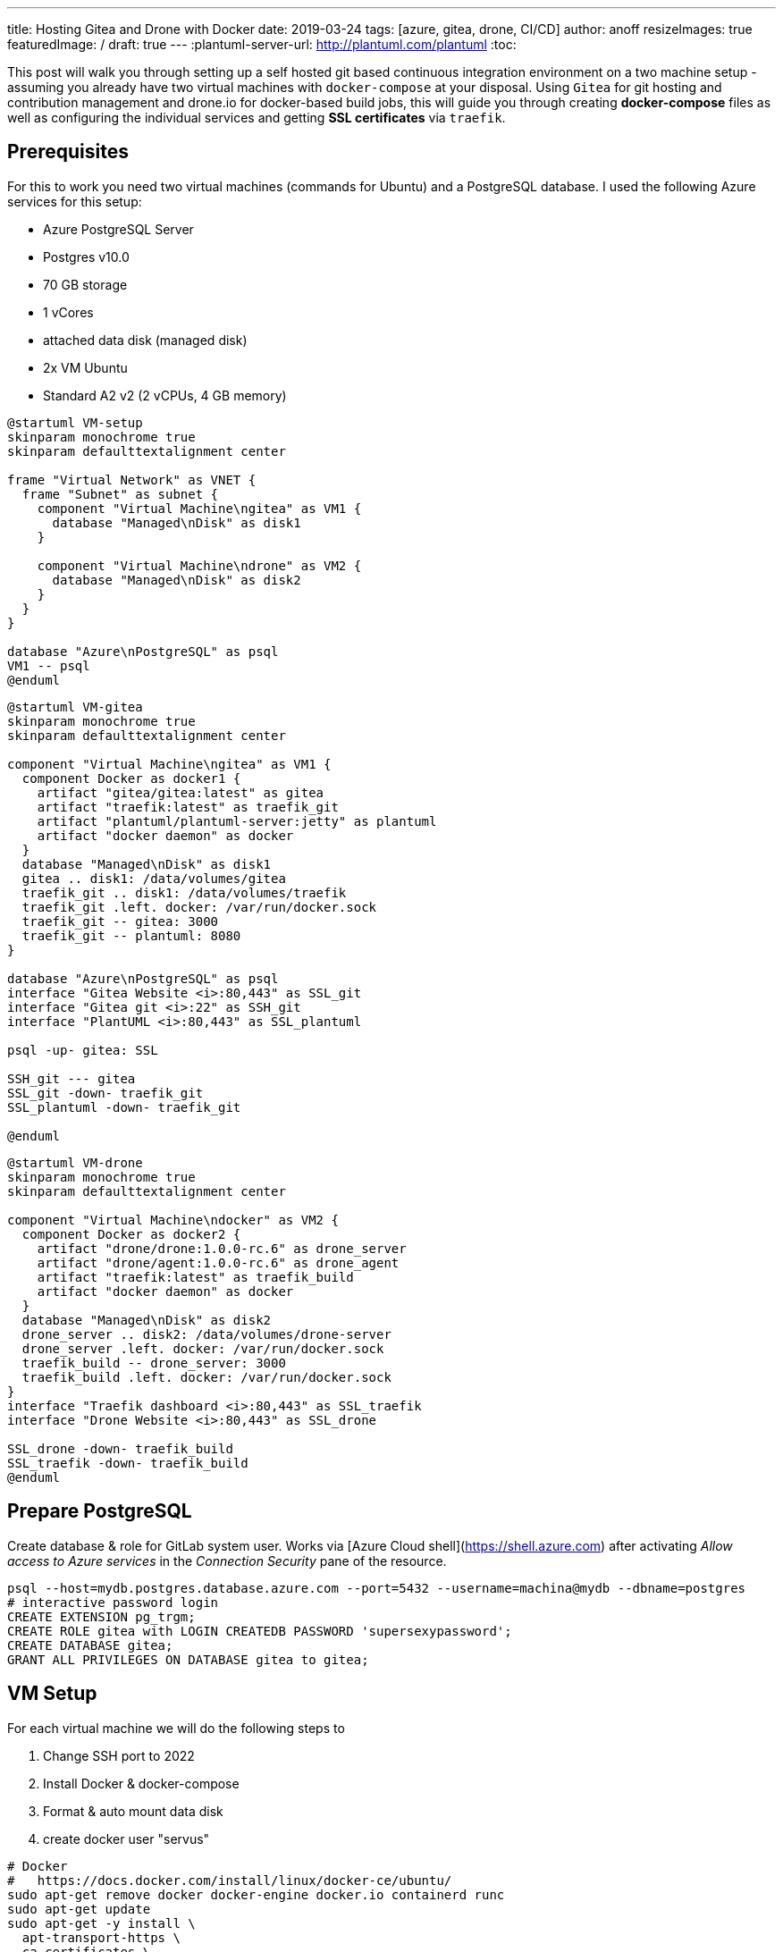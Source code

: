 ---
title: Hosting Gitea and Drone with Docker
date: 2019-03-24
tags: [azure, gitea, drone, CI/CD]
author: anoff
resizeImages: true
featuredImage: /
draft: true
---
:plantuml-server-url: http://plantuml.com/plantuml
:toc:

This post will walk you through setting up a self hosted git based continuous integration environment on a two machine setup - assuming you already have two virtual machines with `docker-compose` at your disposal. Using `Gitea` for git hosting and contribution management and drone.io for docker-based build jobs, this will guide you through creating **docker-compose** files as well as configuring the individual services and getting **SSL certificates** via `traefik`.

== Prerequisites

For this to work you need two virtual machines (commands for Ubuntu) and a PostgreSQL database. I used the following Azure services for this setup:

- Azure PostgreSQL Server
  - Postgres v10.0
  - 70 GB storage
  - 1 vCores
  - attached data disk (managed disk)
- 2x VM Ubuntu
  - Standard A2 v2 (2 vCPUs, 4 GB memory)

[plantuml, vm-setup, svg]
....
@startuml VM-setup
skinparam monochrome true
skinparam defaulttextalignment center

frame "Virtual Network" as VNET {
  frame "Subnet" as subnet {
    component "Virtual Machine\ngitea" as VM1 {
      database "Managed\nDisk" as disk1
    }

    component "Virtual Machine\ndrone" as VM2 {
      database "Managed\nDisk" as disk2
    }
  }
}

database "Azure\nPostgreSQL" as psql
VM1 -- psql
@enduml
....


[plantuml, gitea-setup, svg]
....
@startuml VM-gitea
skinparam monochrome true
skinparam defaulttextalignment center

component "Virtual Machine\ngitea" as VM1 {
  component Docker as docker1 {
    artifact "gitea/gitea:latest" as gitea
    artifact "traefik:latest" as traefik_git
    artifact "plantuml/plantuml-server:jetty" as plantuml
    artifact "docker daemon" as docker
  }
  database "Managed\nDisk" as disk1
  gitea .. disk1: /data/volumes/gitea
  traefik_git .. disk1: /data/volumes/traefik
  traefik_git .left. docker: /var/run/docker.sock
  traefik_git -- gitea: 3000
  traefik_git -- plantuml: 8080
}

database "Azure\nPostgreSQL" as psql
interface "Gitea Website <i>:80,443" as SSL_git
interface "Gitea git <i>:22" as SSH_git
interface "PlantUML <i>:80,443" as SSL_plantuml

psql -up- gitea: SSL

SSH_git --- gitea
SSL_git -down- traefik_git
SSL_plantuml -down- traefik_git

@enduml
....


[plantuml, drone-setup, png]
....
@startuml VM-drone
skinparam monochrome true
skinparam defaulttextalignment center

component "Virtual Machine\ndocker" as VM2 {
  component Docker as docker2 {
    artifact "drone/drone:1.0.0-rc.6" as drone_server
    artifact "drone/agent:1.0.0-rc.6" as drone_agent
    artifact "traefik:latest" as traefik_build
    artifact "docker daemon" as docker
  }
  database "Managed\nDisk" as disk2
  drone_server .. disk2: /data/volumes/drone-server
  drone_server .left. docker: /var/run/docker.sock
  traefik_build -- drone_server: 3000
  traefik_build .left. docker: /var/run/docker.sock
}
interface "Traefik dashboard <i>:80,443" as SSL_traefik
interface "Drone Website <i>:80,443" as SSL_drone

SSL_drone -down- traefik_build
SSL_traefik -down- traefik_build
@enduml
....

== Prepare PostgreSQL

Create database & role for GitLab system user.  Works via [Azure Cloud shell](https://shell.azure.com) after activating _Allow access to Azure services_ in the _Connection Security_ pane of the resource.

[source,bash]
----
psql --host=mydb.postgres.database.azure.com --port=5432 --username=machina@mydb --dbname=postgres
# interactive password login
CREATE EXTENSION pg_trgm;
CREATE ROLE gitea with LOGIN CREATEDB PASSWORD 'supersexypassword';
CREATE DATABASE gitea;
GRANT ALL PRIVILEGES ON DATABASE gitea to gitea;
----

== VM Setup

For each virtual machine we will do the following steps to 

. Change SSH port to 2022
. Install Docker & docker-compose
. Format & auto mount data disk
. create docker user "servus"

[source,bash]
----
# Docker
#   https://docs.docker.com/install/linux/docker-ce/ubuntu/
sudo apt-get remove docker docker-engine docker.io containerd runc
sudo apt-get update
sudo apt-get -y install \
  apt-transport-https \
  ca-certificates \
  curl \
  gnupg-agent \
  software-properties-common
curl -fsSL https://download.docker.com/linux/ubuntu/gpg | sudo apt-key add -
sudo add-apt-repository \
   "deb [arch=amd64] https://download.docker.com/linux/ubuntu \
   $(lsb_release -cs) \
   stable"
sudo apt-get update
sudo apt-get -y install docker-ce docker-ce-cli containerd.io

# Compose
#   https://docs.docker.com/compose/install/
sudo curl -L "https://github.com/docker/compose/releases/download/1.23.2/docker-compose-$(uname -s)-$(uname -m)" -o /usr/local/bin/docker-compose
sudo chmod +x /usr/local/bin/docker-compose
----

=== Mount data disk

`lsblk`: Find available disks

[source,bash]
----
sudo -s # enter root mode
DATA_DISK=/dev/sdc
# Mount data disk, xfs will not encrypt
mkfs.ext4 ${DATA_DISK}

# identify UUID: blkid -s UUID
DATA_DISK_UUID=$(blkid -s UUID -o value ${DATA_DISK})
mkdir /data
# Add line to /etc/fstab
echo "UUID=${DATA_DISK_UUID} /data auto defaults 0 0" >> /etc/fstab
mount -a
exit
----

See also [Azure help](https://docs.microsoft.com/en-us/azure/virtual-machines/linux/attach-disk-portal)

=== Create docker user

```sh
sudo -s
mkdir /data/home
mkdir /data/volumes
useradd -d /data/home servus
chown servus: /data/home -R
chown servus: /data/volumes/ -R
# give docker access
gpasswd -a servus docker
exit
# find user ID
id servus
```

=== Change SSH port

[source,bash]
----
sudo nano /etc/ssh/sshd_config
# uncomment and change L3: Port 2022
----

== Traefik setup